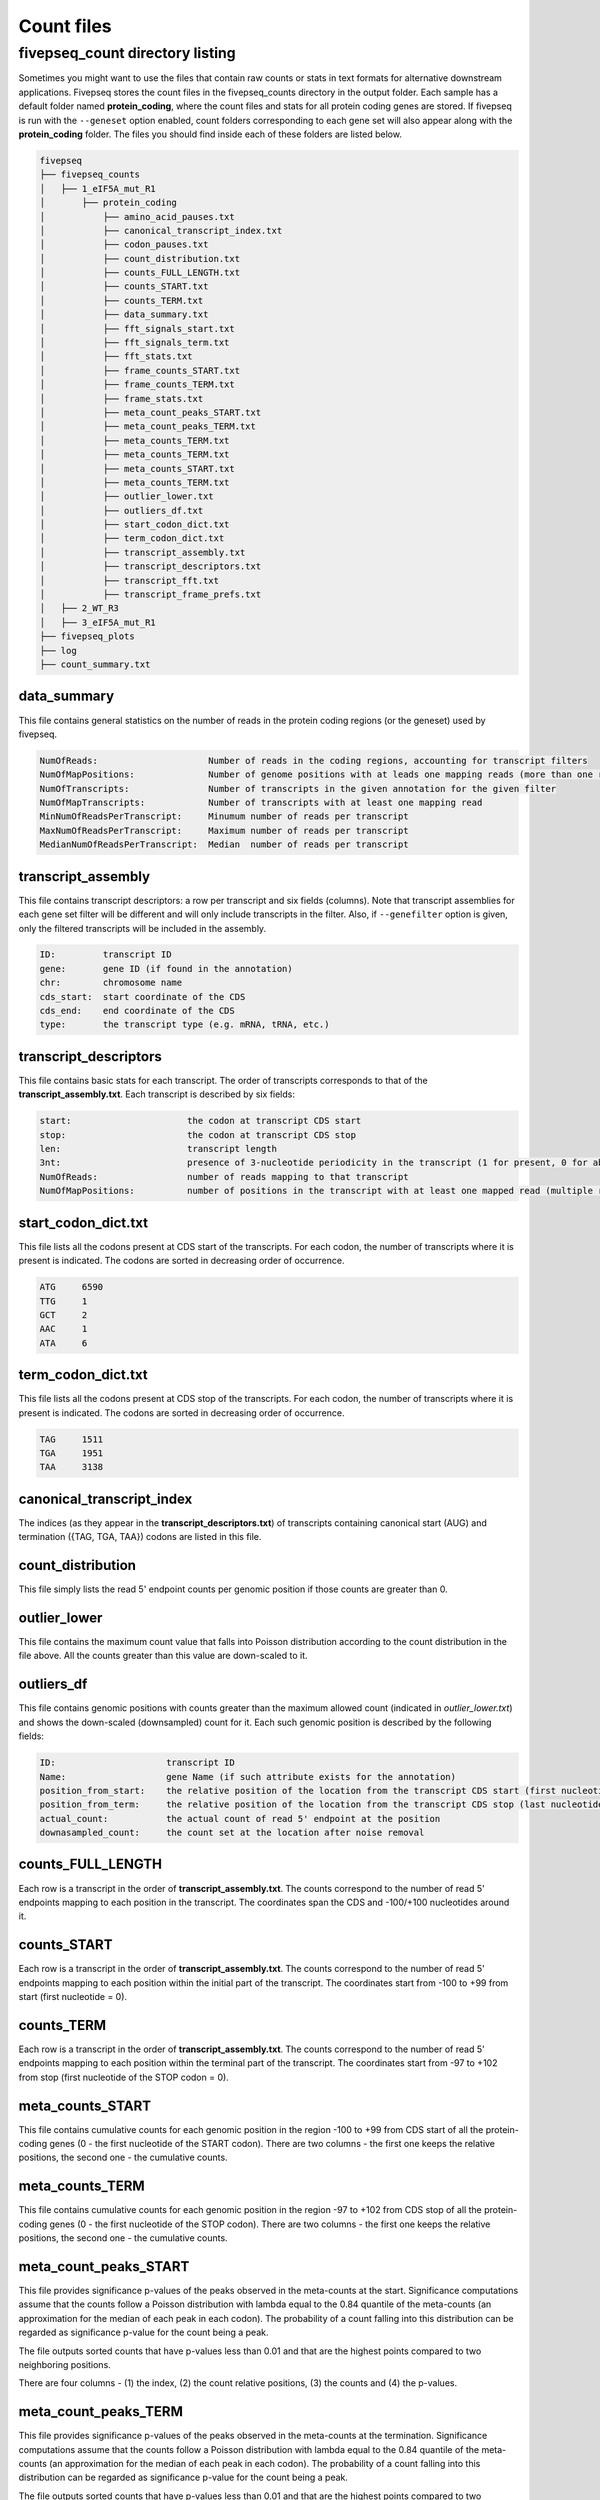 .. _count_files:

***********************
Count files
***********************

=============================================
fivepseq_count directory listing
=============================================
Sometimes you might want to use the files that contain raw counts or stats in text formats for alternative downstream applications. Fivepseq stores the count files in the fivepseq_counts directory in the output folder. Each sample has a default folder named **protein_coding**, where the count files and stats for all protein coding genes are stored. If fivepseq is run with the ``--geneset`` option enabled, count folders corresponding to each gene set will also appear along with the **protein_coding** folder.
The files you should find inside each of these folders are listed below.

.. code-block:: shell

    fivepseq
    ├── fivepseq_counts
    │   ├── 1_eIF5A_mut_R1
    │       ├── protein_coding
    │           ├── amino_acid_pauses.txt
    │           ├── canonical_transcript_index.txt
    │           ├── codon_pauses.txt
    │           ├── count_distribution.txt
    │           ├── counts_FULL_LENGTH.txt
    │           ├── counts_START.txt
    │           ├── counts_TERM.txt
    │           ├── data_summary.txt
    │           ├── fft_signals_start.txt
    │           ├── fft_signals_term.txt
    │           ├── fft_stats.txt
    │           ├── frame_counts_START.txt
    │           ├── frame_counts_TERM.txt
    │           ├── frame_stats.txt
    │           ├── meta_count_peaks_START.txt
    │           ├── meta_count_peaks_TERM.txt
    │           ├── meta_counts_TERM.txt
    │           ├── meta_counts_TERM.txt
    │           ├── meta_counts_START.txt
    │           ├── meta_counts_TERM.txt
    │           ├── outlier_lower.txt
    │           ├── outliers_df.txt
    │           ├── start_codon_dict.txt
    │           ├── term_codon_dict.txt
    │           ├── transcript_assembly.txt
    │           ├── transcript_descriptors.txt
    │           ├── transcript_fft.txt
    │           ├── transcript_frame_prefs.txt
    │   ├── 2_WT_R3
    │   ├── 3_eIF5A_mut_R1
    ├── fivepseq_plots
    ├── log
    ├── count_summary.txt

data_summary
_____________________________

This file contains general statistics on the number of reads in the protein coding regions (or the geneset) used by fivepseq.

.. code-block:: shell

 NumOfReads:                     Number of reads in the coding regions, accounting for transcript filters
 NumOfMapPositions:              Number of genome positions with at leads one mapping reads (more than one reads in the same position are counted as one)
 NumOfTranscripts:               Number of transcripts in the given annotation for the given filter
 NumOfMapTranscripts:            Number of transcripts with at least one mapping read
 MinNumOfReadsPerTranscript:     Minumum number of reads per transcript
 MaxNumOfReadsPerTranscript:     Maximum number of reads per transcript
 MedianNumOfReadsPerTranscript:  Median  number of reads per transcript

transcript_assembly
_____________________________

This file contains transcript descriptors: a row per transcript and six fields (columns).
Note that transcript assemblies for each gene set filter will be different and will only include transcripts in the filter. Also, if ``--genefilter`` option is given, only the filtered transcripts will be included in the assembly.

.. code-block:: shell

    ID:         transcript ID
    gene:       gene ID (if found in the annotation)
    chr:        chromosome name
    cds_start:  start coordinate of the CDS
    cds_end:    end coordinate of the CDS
    type:       the transcript type (e.g. mRNA, tRNA, etc.)

transcript_descriptors
_____________________________

This file contains basic stats for each transcript. The order of transcripts corresponds to that of the **transcript_assembly.txt**.
Each transcript is described by six fields:

.. code-block:: shell

    start:                      the codon at transcript CDS start
    stop:                       the codon at transcript CDS stop
    len:                        transcript length
    3nt:                        presence of 3-nucleotide periodicity in the transcript (1 for present, 0 for absent)
    NumOfReads:                 number of reads mapping to that transcript
    NumOfMapPositions:          number of positions in the transcript with at least one mapped read (multiple reads per position are counted as one)

start_codon_dict.txt
_____________________________

This file lists all the codons present at CDS start of the transcripts. For each codon, the number of transcripts where it is present is indicated. The codons are sorted in decreasing order of occurrence.

.. code-block:: shell

    ATG     6590
    TTG     1
    GCT     2
    AAC     1
    ATA     6

term_codon_dict.txt
_____________________________

This file lists all the codons present at CDS stop of the transcripts. For each codon, the number of transcripts where it is present is indicated. The codons are sorted in decreasing order of occurrence.

.. code-block:: shell

    TAG     1511
    TGA     1951
    TAA     3138

canonical_transcript_index
_____________________________

The indices (as they appear in the **transcript_descriptors.txt**) of transcripts containing canonical start (AUG) and termination ({TAG, TGA, TAA}) codons are listed in this file.

count_distribution
_____________________________

This file simply lists the read 5' endpoint counts per genomic position if those counts are greater than 0.

outlier_lower
_____________________________

This file contains the maximum count value that falls into Poisson distribution according to the count distribution in the file above. All the counts greater than this value are down-scaled to it.

outliers_df
_____________________________

This file contains genomic positions with counts greater than the maximum allowed count (indicated in *outlier_lower.txt*) and shows the down-scaled (downsampled) count for it.
Each such genomic position is described by the following fields:

.. code-block:: shell

    ID:                     transcript ID
    Name:                   gene Name (if such attribute exists for the annotation)
    position_from_start:    the relative position of the location from the transcript CDS start (first nucleotide = 0)
    position_from_term:     the relative position of the location from the transcript CDS stop (last nucleotide = 0)
    actual_count:           the actual count of read 5' endpoint at the position
    downasampled_count:     the count set at the location after noise removal

counts_FULL_LENGTH
_____________________________

Each row is a transcript in the order of **transcript_assembly.txt**.
The counts correspond to the number of read 5' endpoints mapping to each position in the transcript. The coordinates span the CDS and -100/+100 nucleotides around it.

counts_START
_____________________________

Each row is a transcript in the order of **transcript_assembly.txt**.
The counts correspond to the number of read 5' endpoints mapping to each position within the initial part of the transcript. The coordinates start from -100 to +99 from start (first nucleotide = 0).

counts_TERM
_____________________________

Each row is a transcript in the order of **transcript_assembly.txt**.
The counts correspond to the number of read 5' endpoints mapping to each position within the terminal part of the transcript. The coordinates start from -97 to +102 from stop (first nucleotide of the STOP codon = 0).

meta_counts_START
_____________________________

This file contains cumulative counts for each genomic position in the region -100 to +99 from CDS start of all the protein-coding genes (0 - the first nucleotide of the START codon).
There are two columns - the first one keeps the relative positions, the second one - the cumulative counts.

meta_counts_TERM
_____________________________

This file contains cumulative counts for each genomic position in the region -97 to +102 from CDS stop of all the protein-coding genes (0 - the first nucleotide of the STOP codon).
There are two columns - the first one keeps the relative positions, the second one - the cumulative counts.

meta_count_peaks_START
_____________________________

This file provides significance p-values of the peaks observed in the meta-counts at the start. Significance computations assume that the counts follow a Poisson distribution with lambda equal to the 0.84 quantile of the meta-counts (an approximation for the median of each peak in each codon). The probability of a count falling into this distribution can be regarded as significance p-value for the count being a peak.

The file outputs sorted counts that have p-values less than 0.01 and that are the highest points compared to two neighboring positions.

There are four columns - (1) the index, (2) the count relative positions, (3) the counts and (4) the p-values.

meta_count_peaks_TERM
_____________________________

This file provides significance p-values of the peaks observed in the meta-counts at the termination. Significance computations assume that the counts follow a Poisson distribution with lambda equal to the 0.84 quantile of the meta-counts (an approximation for the median of each peak in each codon). The probability of a count falling into this distribution can be regarded as significance p-value for the count being a peak.

The file outputs sorted counts that have p-values less than 0.01 and that are the highest points compared to two neighboring positions.

There are four columns - (1) the index, (2) the count relative positions, (3) the counts and (4) the p-values.

frame_counts_START
_____________________________

This file contains the number of read 5' endpoints in each translation frame for each transcript. The frame is counted relative to the CDS start.
After the index column there are three columns representing the frames: F0 (corresponds to the first nucleotide of the START codon), F1 and F2.
Each row is a transcript, ordered as in the **transcript_assembly.txt** file.


.. code-block:: shell

            F0      F1      F2
    0       0       0       0
    1       0       0       0
    2       0       0       0
    3       0       0       0


frame_counts_TERM
_____________________________

This file contains the number of read 5' endpoints in each translation frame for each transcript. The frame is counted relative to the CDS stop.
After the index column there are three columns representing the frames: F0 (corresponds to the first nucleotide of the STOP codon), F1 and F2.
Each row is a transcript, ordered as in the **transcript_assembly.txt** file.

frame_stats
_____________________________

This file contains general statistics on the count frame preference for frames F0, F1 and F2 described above. Each frame is described the following fields:

.. code-block:: shell

    f_count:        the raw counts at each frame
    f_perc:         the fraction of counts falling into each frame
    fpi:            frame protection index computed as (log\ :sub:`2`\(2F\ :sub:`i`\/(F\ :sub:`total`\ - F\ :sub:`i`\)))
    p_val_pair:     the p value of t-test computed on the difference of transcript-wise counts between the frame and its neighboring frame to the right (F0 vs F1, F1 vs F2 or F2 vs F0)
    p_val_fpi:      the p value of t-test computed on the difference of transcript-wise counts between the frame and the other two frames combined
    p_val_pair_max: the p value of t-test computed on the difference of transcript-wise counts between the frame and another frame with closest counts to it


transcript_frame_prefs
_____________________________

For each transcript, this file contains columns in the following order:

.. code-block:: shell

    count:          the total counts at the transcript
    F:              the frame of preference {0,1,2}
    f_count:        the counts at the preferred frame
    f_perc:         the percentage of those counts compared to the total counts at the transcript
    fpi:            the frame protection index (FPI)

The FPI is computed as (log\ :sub:`2`\(2F\ :sub:`i`\/(F\ :sub:`total`\ - F\ :sub:`i`\)))


fft_stats.txt
_____________________________

This file contains information regarding periodicity of read 5' endpoints across transcript coordinates. Fivepseq applies Fast Fourier transformation (FFT) to compute presence and strength of periodic count waves.
The transcripts are aligned either at the start (prefix START) or at the end (prefix TERM), truncated at the 0.75 percentile of lengths and short transcripts are padded with zeros. The counts are then summed at each position across the transcripts. The FFT is applied on the resulting metavector.

The file contains the following statistics for the top five periodicity waves (marked with columns named 0-to-4)

.. code-block:: shell

    START_periods:      the periodicity, number of nucleotides
    START_signals:      the strength of the signal (the real component of FFT transformation)
    START_scales:       the relative strength of the signal compared to background
    TERM_periods:       the periodicity, number of nucleotides
    TERM_signals:       the strength of the signal (the real component of FFT transformation)
    TERM_scales:        the relative strength of the signal compared to background


fft_signals_start
_____________________________

This file contains two columns with the START_period (periodicity) and START_signal (strength of the FFT signal at that periodicity) statistics described above. All of the identified waves are included (as opposed to top five only in the "fft_stats.txt" file).


fft_signals_term
_____________________________

This file contains two columns with the TERM_period (periodicity) and TERM_signal (strength of the FFT signal at that periodicity) statistics described above. All of the identified waves are included (as opposed to top five only in the "fft_stats.txt" file).

transcript_fft
_____________________________

This file contains FFT statistics for each transcript. Each row is described by the followings stats:

.. code-block:: shell

    count:      the total count of read 5' endpoints at the transcript
    period:     the periodicity at the strongest FFT wave
    signal:     the strength of the FFT signal at that periodicity

amino_acid_pauses
_____________________________

Cumulative raw counts at certain distance (columns -50 to -1) from each amino acid (rows) are indicated. The distance is counted from the first nucleotide of each amino acid, with the first nucleotide considered as position 0 (not in the file).

codon_pauses
_____________________________

Cumulative raw counts at certain distance (columns -30 to +5) from each codon(rows) are indicated. The distance is counted from the first nucleotide of each codon as, with the first nucleotide considered as position 0.

